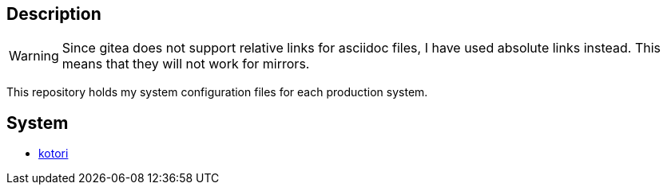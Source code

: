 == Description

[WARNING]
====
Since gitea does not support relative links for asciidoc files, I have used
absolute links instead. This means that they will not work for mirrors.
====

This repository holds my system configuration files for each production system.

== System

* https://src.reticentadmin.com/aryan/etc-configs/src/branch/main/kotori[kotori]
